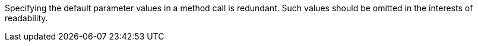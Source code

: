 Specifying the default parameter values in a method call is redundant. Such values should be omitted in the interests of readability.
